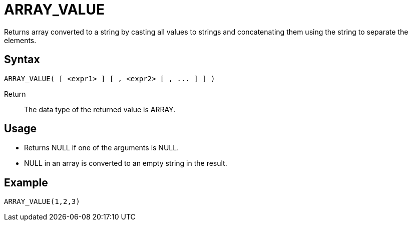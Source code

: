 ////
Licensed to the Apache Software Foundation (ASF) under one
or more contributor license agreements.  See the NOTICE file
distributed with this work for additional information
regarding copyright ownership.  The ASF licenses this file
to you under the Apache License, Version 2.0 (the
"License"); you may not use this file except in compliance
with the License.  You may obtain a copy of the License at
  http://www.apache.org/licenses/LICENSE-2.0
Unless required by applicable law or agreed to in writing,
software distributed under the License is distributed on an
"AS IS" BASIS, WITHOUT WARRANTIES OR CONDITIONS OF ANY
KIND, either express or implied.  See the License for the
specific language governing permissions and limitations
under the License.
////
= ARRAY_VALUE

Returns array converted to a string by casting all values to strings and concatenating them using the string to separate the elements.

== Syntax
----
ARRAY_VALUE( [ <expr1> ] [ , <expr2> [ , ... ] ] )
----

Return:: The data type of the returned value is ARRAY.

== Usage

- Returns NULL if one of the arguments is NULL.
- NULL in an array is converted to an empty string in the result.

== Example

----
ARRAY_VALUE(1,2,3)
----